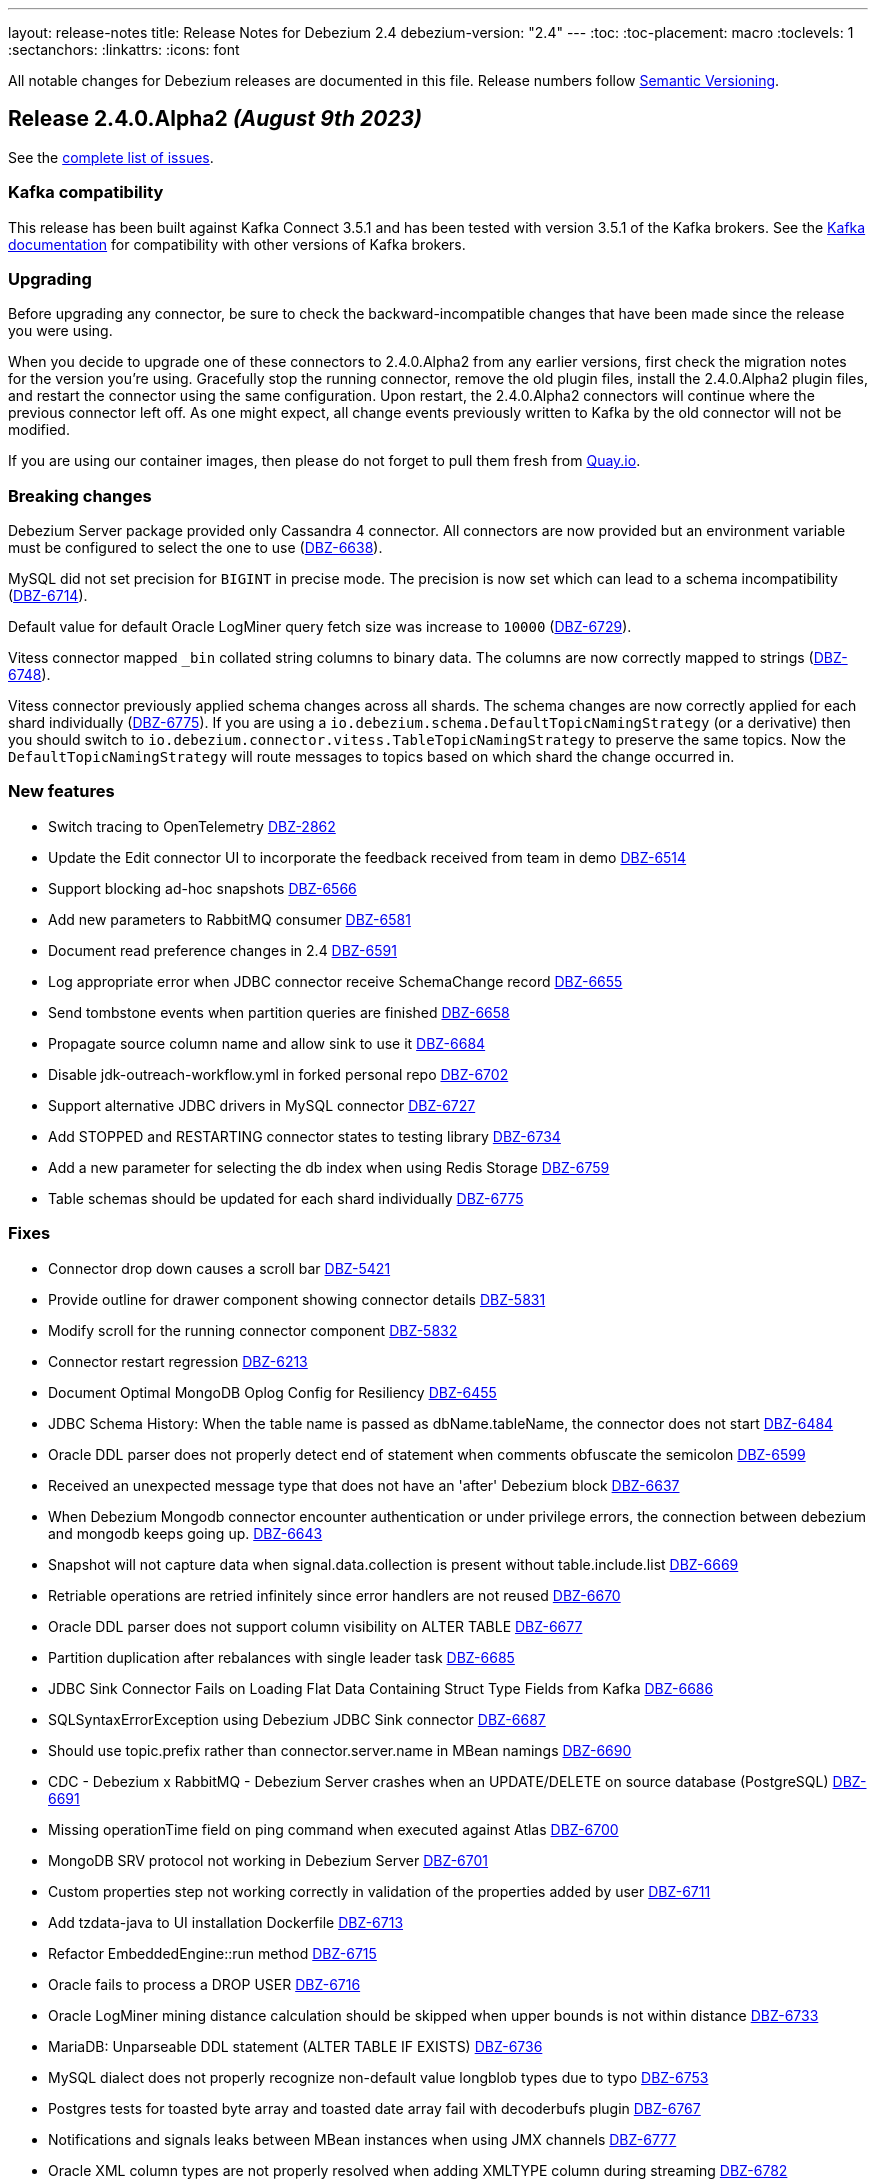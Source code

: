 ---
layout: release-notes
title: Release Notes for Debezium 2.4
debezium-version: "2.4"
---
:toc:
:toc-placement: macro
:toclevels: 1
:sectanchors:
:linkattrs:
:icons: font

All notable changes for Debezium releases are documented in this file.
Release numbers follow http://semver.org[Semantic Versioning].

toc::[]

[[release-2.4.0-alpha2]]
== *Release 2.4.0.Alpha2* _(August 9th 2023)_

See the https://issues.redhat.com/secure/ReleaseNote.jspa?projectId=12317320&version=12410665[complete list of issues].

=== Kafka compatibility

This release has been built against Kafka Connect 3.5.1 and has been tested with version 3.5.1 of the Kafka brokers.
See the https://kafka.apache.org/documentation/#upgrade[Kafka documentation] for compatibility with other versions of Kafka brokers.


=== Upgrading

Before upgrading any connector, be sure to check the backward-incompatible changes that have been made since the release you were using.

When you decide to upgrade one of these connectors to 2.4.0.Alpha2 from any earlier versions,
first check the migration notes for the version you're using.
Gracefully stop the running connector, remove the old plugin files, install the 2.4.0.Alpha2 plugin files, and restart the connector using the same configuration.
Upon restart, the 2.4.0.Alpha2 connectors will continue where the previous connector left off.
As one might expect, all change events previously written to Kafka by the old connector will not be modified.

If you are using our container images, then please do not forget to pull them fresh from https://quay.io/organization/debezium[Quay.io].


=== Breaking changes

Debezium Server package provided only Cassandra 4 connector.
All connectors are now provided but an environment variable must be configured to select the one to use (https://issues.redhat.com/browse/DBZ-6638[DBZ-6638]).

MySQL did not set precision for `BIGINT` in precise mode.
The precision is now set which can lead to a schema incompatibility (https://issues.redhat.com/browse/DBZ-6714[DBZ-6714]).

Default value for default Oracle LogMiner query fetch size was increase to `10000` (https://issues.redhat.com/browse/DBZ-6729[DBZ-6729]).

Vitess connector mapped `_bin` collated string columns to binary data.
The columns are now correctly mapped to strings (https://issues.redhat.com/browse/DBZ-6748[DBZ-6748]).

Vitess connector previously applied schema changes across all shards.
The schema changes are now correctly applied for each shard individually (https://issues.redhat.com/browse/DBZ-6775[DBZ-6775]).
If you are using a `io.debezium.schema.DefaultTopicNamingStrategy` (or a derivative) then you should switch to `io.debezium.connector.vitess.TableTopicNamingStrategy` to preserve the same topics. Now the `DefaultTopicNamingStrategy` will route messages to topics based on which shard the change occurred in.


=== New features

* Switch tracing to OpenTelemetry https://issues.redhat.com/browse/DBZ-2862[DBZ-2862]
* Update the Edit connector UI to incorporate the feedback received from team in demo https://issues.redhat.com/browse/DBZ-6514[DBZ-6514]
* Support blocking ad-hoc snapshots https://issues.redhat.com/browse/DBZ-6566[DBZ-6566]
* Add new parameters to RabbitMQ consumer https://issues.redhat.com/browse/DBZ-6581[DBZ-6581]
* Document read preference changes in 2.4 https://issues.redhat.com/browse/DBZ-6591[DBZ-6591]
* Log appropriate error when JDBC connector receive SchemaChange record  https://issues.redhat.com/browse/DBZ-6655[DBZ-6655]
* Send tombstone events when partition queries are finished https://issues.redhat.com/browse/DBZ-6658[DBZ-6658]
* Propagate source column name and allow sink to use it https://issues.redhat.com/browse/DBZ-6684[DBZ-6684]
* Disable jdk-outreach-workflow.yml in forked personal repo https://issues.redhat.com/browse/DBZ-6702[DBZ-6702]
* Support alternative JDBC drivers in MySQL connector https://issues.redhat.com/browse/DBZ-6727[DBZ-6727]
* Add STOPPED and RESTARTING connector states to testing library https://issues.redhat.com/browse/DBZ-6734[DBZ-6734]
* Add a new parameter for selecting the db index when using Redis Storage https://issues.redhat.com/browse/DBZ-6759[DBZ-6759]
* Table schemas should be updated for each shard individually https://issues.redhat.com/browse/DBZ-6775[DBZ-6775]


=== Fixes

* Connector drop down causes a scroll bar https://issues.redhat.com/browse/DBZ-5421[DBZ-5421]
* Provide outline for drawer component showing connector details https://issues.redhat.com/browse/DBZ-5831[DBZ-5831]
* Modify scroll for the running connector component https://issues.redhat.com/browse/DBZ-5832[DBZ-5832]
* Connector restart regression https://issues.redhat.com/browse/DBZ-6213[DBZ-6213]
* Document Optimal MongoDB Oplog Config for Resiliency  https://issues.redhat.com/browse/DBZ-6455[DBZ-6455]
* JDBC Schema History: When the table name is passed as dbName.tableName, the connector does not start https://issues.redhat.com/browse/DBZ-6484[DBZ-6484]
* Oracle DDL parser does not properly detect end of statement when comments obfuscate the semicolon https://issues.redhat.com/browse/DBZ-6599[DBZ-6599]
* Received an unexpected message type that does not have an 'after' Debezium block https://issues.redhat.com/browse/DBZ-6637[DBZ-6637]
* When Debezium Mongodb connector encounter authentication or under privilege errors, the connection between debezium and mongodb keeps going up. https://issues.redhat.com/browse/DBZ-6643[DBZ-6643]
* Snapshot will not capture data when signal.data.collection is present without table.include.list https://issues.redhat.com/browse/DBZ-6669[DBZ-6669]
* Retriable operations are retried infinitely since error handlers are not reused https://issues.redhat.com/browse/DBZ-6670[DBZ-6670]
* Oracle DDL parser does not support column visibility on ALTER TABLE https://issues.redhat.com/browse/DBZ-6677[DBZ-6677]
* Partition duplication after rebalances with single leader task https://issues.redhat.com/browse/DBZ-6685[DBZ-6685]
* JDBC Sink Connector Fails on Loading Flat Data Containing Struct Type Fields from Kafka https://issues.redhat.com/browse/DBZ-6686[DBZ-6686]
* SQLSyntaxErrorException using Debezium JDBC Sink connector https://issues.redhat.com/browse/DBZ-6687[DBZ-6687]
* Should use topic.prefix rather than connector.server.name in MBean namings https://issues.redhat.com/browse/DBZ-6690[DBZ-6690]
* CDC - Debezium x RabbitMQ - Debezium Server crashes when an UPDATE/DELETE on source database (PostgreSQL) https://issues.redhat.com/browse/DBZ-6691[DBZ-6691]
* Missing operationTime field on ping command when executed against Atlas  https://issues.redhat.com/browse/DBZ-6700[DBZ-6700]
* MongoDB SRV protocol not working in Debezium Server https://issues.redhat.com/browse/DBZ-6701[DBZ-6701]
* Custom properties step not working correctly in validation of the properties added by user https://issues.redhat.com/browse/DBZ-6711[DBZ-6711]
* Add tzdata-java to UI installation Dockerfile https://issues.redhat.com/browse/DBZ-6713[DBZ-6713]
* Refactor EmbeddedEngine::run method https://issues.redhat.com/browse/DBZ-6715[DBZ-6715]
* Oracle fails to process a DROP USER https://issues.redhat.com/browse/DBZ-6716[DBZ-6716]
* Oracle LogMiner mining distance calculation should be skipped when upper bounds is not within distance https://issues.redhat.com/browse/DBZ-6733[DBZ-6733]
* MariaDB: Unparseable DDL statement (ALTER TABLE IF EXISTS) https://issues.redhat.com/browse/DBZ-6736[DBZ-6736]
* MySQL dialect does not properly recognize non-default value longblob types due to typo https://issues.redhat.com/browse/DBZ-6753[DBZ-6753]
* Postgres tests for toasted byte array and toasted date array fail with decoderbufs plugin https://issues.redhat.com/browse/DBZ-6767[DBZ-6767]
* Notifications and signals leaks between MBean instances when using JMX channels https://issues.redhat.com/browse/DBZ-6777[DBZ-6777]
* Oracle XML column types are not properly resolved when adding XMLTYPE column during streaming https://issues.redhat.com/browse/DBZ-6782[DBZ-6782]


=== Other changes

* Highlight information about how to configure the schema history topic to store data only for intended tables https://issues.redhat.com/browse/DBZ-6219[DBZ-6219]
* Blogpost about custom signalling/notification channels https://issues.redhat.com/browse/DBZ-6478[DBZ-6478]
* NotificationIT with Oracle xstream fails randomly https://issues.redhat.com/browse/DBZ-6672[DBZ-6672]
* Flaky Oracle test: shouldCaptureChangesForTransactionsAcrossSnapshotBoundaryWithoutReemittingDDLChanges https://issues.redhat.com/browse/DBZ-6673[DBZ-6673]
* Update documentation on XML and RAW data types https://issues.redhat.com/browse/DBZ-6676[DBZ-6676]
* Use descriptive text instead of ‘-1’ in ‘Time since last event’ for no event case  https://issues.redhat.com/browse/DBZ-6681[DBZ-6681]
* MongoDB upstream documentation duplication https://issues.redhat.com/browse/DBZ-6705[DBZ-6705]
* Upstream documentation missing types for configurations https://issues.redhat.com/browse/DBZ-6707[DBZ-6707]
* Exit test suite consumption loop when connector has stopped https://issues.redhat.com/browse/DBZ-6730[DBZ-6730]
* Update Quarkus to 3.2.3.Final https://issues.redhat.com/browse/DBZ-6740[DBZ-6740]
* Decouple Debezium Server and Extension Quarkus versions https://issues.redhat.com/browse/DBZ-6744[DBZ-6744]
* SingleProcessor remove redundant filter logic https://issues.redhat.com/browse/DBZ-6745[DBZ-6745]
* OracheSchemaMigrationIT fails after adding RAW data type support https://issues.redhat.com/browse/DBZ-6751[DBZ-6751]
* Missing or misspelled IDs result in downstream build errors https://issues.redhat.com/browse/DBZ-6754[DBZ-6754]
* Bump the MySQL binlog client version to 0.28.1 which includes significant GTID event performance improvements https://issues.redhat.com/browse/DBZ-6783[DBZ-6783]
* Add new Redis Sink connector parameter description to the documentation https://issues.redhat.com/browse/DBZ-6784[DBZ-6784]
* Upgrade Kafka to 3.5.1 https://issues.redhat.com/browse/DBZ-6785[DBZ-6785]



[[release-2.4.0-alpha1]]
== *Release 2.4.0.Alpha1* _(July 14th 2023)_

See the https://issues.redhat.com/secure/ReleaseNote.jspa?projectId=12317320&version=12409716[complete list of issues].

=== Kafka compatibility

This release has been built against Kafka Connect 3.5.0 and has been tested with version 3.5.0 of the Kafka brokers.
See the https://kafka.apache.org/documentation/#upgrade[Kafka documentation] for compatibility with other versions of Kafka brokers.


=== Upgrading

Before upgrading any connector, be sure to check the backward-incompatible changes that have been made since the release you were using.

When you decide to upgrade one of these connectors to 2.4.0.Alpha1 from any earlier versions,
first check the migration notes for the version you're using.
Gracefully stop the running connector, remove the old plugin files, install the 2.4.0.Alpha1 plugin files, and restart the connector using the same configuration.
Upon restart, the 2.4.0.Alpha1 connectors will continue where the previous connector left off.
As one might expect, all change events previously written to Kafka by the old connector will not be modified.

If you are using our container images, then please do not forget to pull them fresh from https://quay.io/organization/debezium[Quay.io].


=== Breaking changes

MongoDB connector interanlly used primary preferred hard-coded behaviour in certain scenarios.
This is no longer the case and the connection string seting is used (https://issues.redhat.com/browse/DBZ-6521[DBZ-6521]).

Vitess connector source info now contains the shard that was the source of the event (https://issues.redhat.com/browse/DBZ-6617[DBZ-6617]).



=== New features

* Capture & display critical connector metrics for Debezium UI https://issues.redhat.com/browse/DBZ-5321[DBZ-5321]
* Don't require cluster-wide privileges when watching a single database/collection https://issues.redhat.com/browse/DBZ-6182[DBZ-6182]
* Debezium Offset-Editor example application https://issues.redhat.com/browse/DBZ-6338[DBZ-6338]
* Notify about initial snapshot progress https://issues.redhat.com/browse/DBZ-6416[DBZ-6416]
* Set Readpreference tags in the MongoDB client  https://issues.redhat.com/browse/DBZ-6468[DBZ-6468]
* MySqlSnapshotChangeEventSource parallel execute createSchemaEventsForTables  https://issues.redhat.com/browse/DBZ-6472[DBZ-6472]
* Refactor errors.max.retries to common connector framework https://issues.redhat.com/browse/DBZ-6573[DBZ-6573]
* Explain failure on existing publication update when switching to `filtered` from `all_tables`  https://issues.redhat.com/browse/DBZ-6577[DBZ-6577]
* Debezium should honor read preference from connection string https://issues.redhat.com/browse/DBZ-6578[DBZ-6578]
* Document support for database restricted privileges for 2.4 https://issues.redhat.com/browse/DBZ-6592[DBZ-6592]
* Use source field in topic in table.format.name https://issues.redhat.com/browse/DBZ-6595[DBZ-6595]
* Support authentication with TC MongoDB deployments https://issues.redhat.com/browse/DBZ-6596[DBZ-6596]
* Support for getting primary key from header https://issues.redhat.com/browse/DBZ-6602[DBZ-6602]
* Support for custom tags in the connector metrics https://issues.redhat.com/browse/DBZ-6603[DBZ-6603]
* Update docs for new shard field https://issues.redhat.com/browse/DBZ-6627[DBZ-6627]
* Improve JDBC connector documentation https://issues.redhat.com/browse/DBZ-6632[DBZ-6632]
* Add configurable timeout to initialization procedure https://issues.redhat.com/browse/DBZ-6653[DBZ-6653]
* Introduce internal config option to control how close to CURRENT_SCN Oracle may mine https://issues.redhat.com/browse/DBZ-6660[DBZ-6660]
* Add support for XML_TYPE column type to Debezium connector for Oracle https://issues.redhat.com/browse/DBZ-3605[DBZ-3605]

=== Fixes

* Mysql connector fails to parse statement FLUSH FIREWALL_RULES https://issues.redhat.com/browse/DBZ-3925[DBZ-3925]
* Snapshot result not saved if LAST record is filtered out https://issues.redhat.com/browse/DBZ-5464[DBZ-5464]
* CloudEventsConverter throws static error on Kafka Connect 3.5+ https://issues.redhat.com/browse/DBZ-6517[DBZ-6517]
* Dependency io.debezium:debezium-testing-testcontainers affects logback in tests https://issues.redhat.com/browse/DBZ-6525[DBZ-6525]
* Batches with DELETE statement first will skip everything else https://issues.redhat.com/browse/DBZ-6576[DBZ-6576]
* Oracle unsupported DDL statement - drop multiple partitions https://issues.redhat.com/browse/DBZ-6585[DBZ-6585]
* Only Struct objects supported for [Header field insertion], found: null https://issues.redhat.com/browse/DBZ-6588[DBZ-6588]
* Support PostgreSQL coercion for UUID, JSON, and JSONB data types https://issues.redhat.com/browse/DBZ-6589[DBZ-6589]
* MySQL parser cannot parse CAST AS dec https://issues.redhat.com/browse/DBZ-6590[DBZ-6590]
* Excessive Log Message 'Marking Processed Record for Topic' https://issues.redhat.com/browse/DBZ-6597[DBZ-6597]
* Fixed DataCollections for table scan completion notificaiton https://issues.redhat.com/browse/DBZ-6605[DBZ-6605]
* Oracle connector is not recoverable if ORA-01327 is wrapped by another JDBC or Oracle exception https://issues.redhat.com/browse/DBZ-6610[DBZ-6610]
* Fatal error when parsing Mysql (Percona 5.7.39-42) procedure https://issues.redhat.com/browse/DBZ-6613[DBZ-6613]
* Build of Potgres connector fails when building against Kafka 2.X https://issues.redhat.com/browse/DBZ-6614[DBZ-6614]
* Upgrade postgresql driver to v42.6.0 https://issues.redhat.com/browse/DBZ-6619[DBZ-6619]
* MySQL ALTER USER with RETAIN CURRENT PASSWORD fails with parsing exception https://issues.redhat.com/browse/DBZ-6622[DBZ-6622]
* Inaccurate documentation regarding additional-condition https://issues.redhat.com/browse/DBZ-6628[DBZ-6628]
* Oracle connection SQLRecoverableExceptions are not retried by default https://issues.redhat.com/browse/DBZ-6633[DBZ-6633]
* Cannot delete non-null interval value https://issues.redhat.com/browse/DBZ-6648[DBZ-6648]
* ConcurrentModificationException thrown in Debezium 2.3 https://issues.redhat.com/browse/DBZ-6650[DBZ-6650]
* Dbz crashes on parsing Mysql Procedure Code (Statement Labels) https://issues.redhat.com/browse/DBZ-6651[DBZ-6651]
* CloudEvents converter is broken for JSON message deserialization https://issues.redhat.com/browse/DBZ-6654[DBZ-6654]
* Vitess: Connector fails if table name is a mysql reserved word https://issues.redhat.com/browse/DBZ-6656[DBZ-6656]
* Junit conflicts cause by test-containers module using transitive Junit5 from quarkus https://issues.redhat.com/browse/DBZ-6659[DBZ-6659]


=== Other changes

* Add the API endpoint to expose running connector metrics https://issues.redhat.com/browse/DBZ-5359[DBZ-5359]
* Display critical connector metrics https://issues.redhat.com/browse/DBZ-5360[DBZ-5360]
* Define and document schema history topic messages schema https://issues.redhat.com/browse/DBZ-5518[DBZ-5518]
* Align query.fetch.size across connectors https://issues.redhat.com/browse/DBZ-5676[DBZ-5676]
* Upgrade to Apache Kafka 3.5.0 https://issues.redhat.com/browse/DBZ-6047[DBZ-6047]
* Remove downstream related code from UI Frontend code https://issues.redhat.com/browse/DBZ-6394[DBZ-6394]
* Make Signal actions extensible https://issues.redhat.com/browse/DBZ-6417[DBZ-6417]
* Cleanup duplicit jobs from jenkins https://issues.redhat.com/browse/DBZ-6535[DBZ-6535]
* Implement sharded mongo ocp deployment and integration tests  https://issues.redhat.com/browse/DBZ-6538[DBZ-6538]
* Refactor retry handling in Redis schema history https://issues.redhat.com/browse/DBZ-6594[DBZ-6594]
* Upgrade Quarkus to 3.2.0.Final https://issues.redhat.com/browse/DBZ-6626[DBZ-6626]
* Upgrade kcctl to 1.0.0.Beta3 https://issues.redhat.com/browse/DBZ-6642[DBZ-6642]
* Upgrade gRPC to 1.56.1 https://issues.redhat.com/browse/DBZ-6649[DBZ-6649]
* Disable Kafka 2.x CRON trigger https://issues.redhat.com/browse/DBZ-6667[DBZ-6667]

